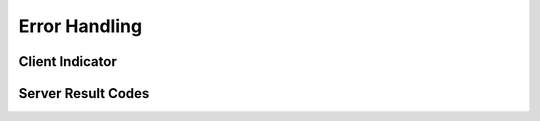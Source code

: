 .. error-handling

Error Handling
==============

Client Indicator
----------------

Server Result Codes
-------------------
